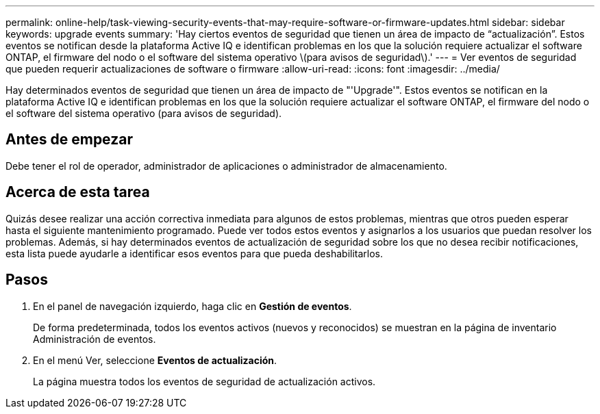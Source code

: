 ---
permalink: online-help/task-viewing-security-events-that-may-require-software-or-firmware-updates.html 
sidebar: sidebar 
keywords: upgrade events 
summary: 'Hay ciertos eventos de seguridad que tienen un área de impacto de “actualización”. Estos eventos se notifican desde la plataforma Active IQ e identifican problemas en los que la solución requiere actualizar el software ONTAP, el firmware del nodo o el software del sistema operativo \(para avisos de seguridad\).' 
---
= Ver eventos de seguridad que pueden requerir actualizaciones de software o firmware
:allow-uri-read: 
:icons: font
:imagesdir: ../media/


[role="lead"]
Hay determinados eventos de seguridad que tienen un área de impacto de "'Upgrade'". Estos eventos se notifican en la plataforma Active IQ e identifican problemas en los que la solución requiere actualizar el software ONTAP, el firmware del nodo o el software del sistema operativo (para avisos de seguridad).



== Antes de empezar

Debe tener el rol de operador, administrador de aplicaciones o administrador de almacenamiento.



== Acerca de esta tarea

Quizás desee realizar una acción correctiva inmediata para algunos de estos problemas, mientras que otros pueden esperar hasta el siguiente mantenimiento programado. Puede ver todos estos eventos y asignarlos a los usuarios que puedan resolver los problemas. Además, si hay determinados eventos de actualización de seguridad sobre los que no desea recibir notificaciones, esta lista puede ayudarle a identificar esos eventos para que pueda deshabilitarlos.



== Pasos

. En el panel de navegación izquierdo, haga clic en *Gestión de eventos*.
+
De forma predeterminada, todos los eventos activos (nuevos y reconocidos) se muestran en la página de inventario Administración de eventos.

. En el menú Ver, seleccione *Eventos de actualización*.
+
La página muestra todos los eventos de seguridad de actualización activos.



